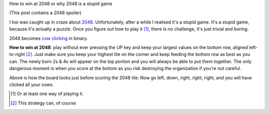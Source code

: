 How to win at 2048 or why 2048 is a stupid game

(This post contains a 2048 spoiler)

I too was caught up in craze about `2048
<http://gabrielecirulli.github.io/2048/>`__. Unfortunately, after a while I
realised it's a stupid game. It's a stupid game, because it's actually a
puzzle. Once you figure out how to play it [#]_, there is no challenge, it's
just trivial and boring.

2048 becomes `cow clicking <http://en.wikipedia.org/wiki/Cow_Clicker>`__ in
binary.

**How to win at 2048**: play without ever pressing the UP key and keep your
largest values on the bottom row, aligned left-to-right [#]_. Just make sure
you keep your highest tile on the corner and keep feeding the bottom row as
best as you can. The newly born 2s & 4s will appear on the top portion and you
will always be able to put them together. The only dangerous moment is when you
score at the bottom as you risk destroying the organization if you're not
careful.

.. image:: 2048.png

Above is how the board looks just before scoring the 2048 tile: Now go left,
down, right, right, right, and you will have clicked all your cows.

.. [#] Or at least one way of playing it.

.. [#] This strategy can, of course

